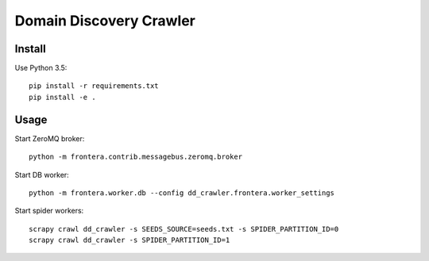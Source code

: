 Domain Discovery Crawler
========================

Install
-------

Use Python 3.5::

    pip install -r requirements.txt
    pip install -e .


Usage
-----

Start ZeroMQ broker::

    python -m frontera.contrib.messagebus.zeromq.broker

Start DB worker::

    python -m frontera.worker.db --config dd_crawler.frontera.worker_settings

Start spider workers::

    scrapy crawl dd_crawler -s SEEDS_SOURCE=seeds.txt -s SPIDER_PARTITION_ID=0
    scrapy crawl dd_crawler -s SPIDER_PARTITION_ID=1

